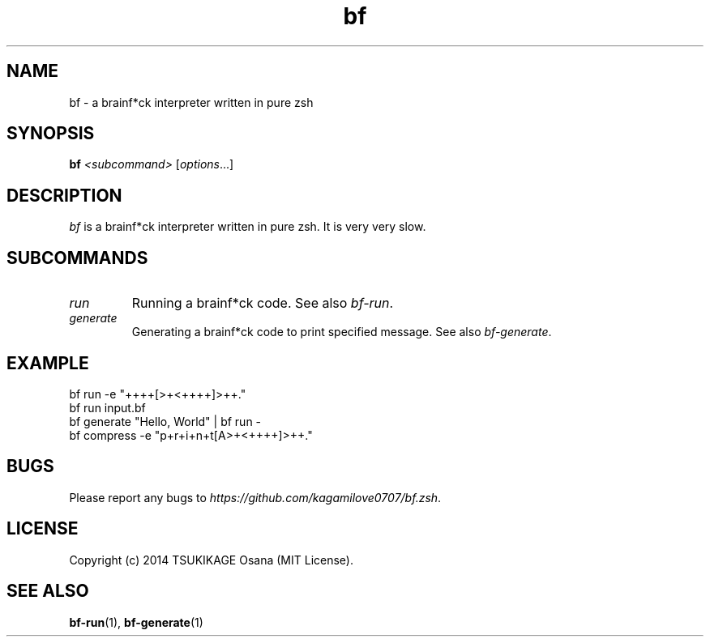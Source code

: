 .\" vim: filetype=nroff
.TH bf 1 "2014-04-17" "v0.2.0" "bf.zsh"

.SH NAME
bf \- a brainf*ck interpreter written in pure zsh

.SH SYNOPSIS
.B bf
.I <subcommand>
.RI [ options ...]

.SH DESCRIPTION
.I bf
is a brainf*ck interpreter written in pure zsh. It is very very slow.

.SH SUBCOMMANDS
.TP
.I run
.BR
Running a brainf*ck code. See also 
.IR bf-run .
.TP
.I generate
Generating a brainf*ck code to print specified message. See also 
.IR bf-generate .

.SH EXAMPLE
.TP
bf run -e "++++[>+<++++]>++."
.TP
bf run input.bf
.TP
bf generate "Hello, World" | bf run -
.TP
bf compress -e "p+r+i+n+t[A>+<++++]>++."

.SH BUGS
Please report any bugs to
.IR https://github.com/kagamilove0707/bf.zsh .

.SH LICENSE
Copyright (c) 2014 TSUKIKAGE Osana (MIT License).

.SH SEE ALSO
.BR bf-run (1),
.BR bf-generate (1)

